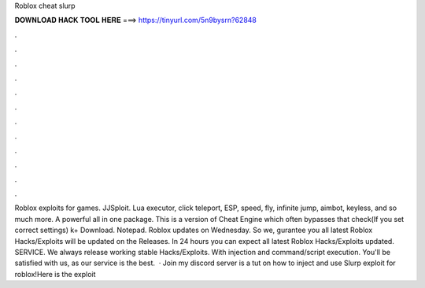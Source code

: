Roblox cheat slurp

𝐃𝐎𝐖𝐍𝐋𝐎𝐀𝐃 𝐇𝐀𝐂𝐊 𝐓𝐎𝐎𝐋 𝐇𝐄𝐑𝐄 ===> https://tinyurl.com/5n9bysrn?62848

.

.

.

.

.

.

.

.

.

.

.

.

Roblox exploits for games. JJSploit. Lua executor, click teleport, ESP, speed, fly, infinite jump, aimbot, keyless, and so much more. A powerful all in one package. This is a version of Cheat Engine which often bypasses that check(If you set correct settings) k+ Download. Notepad. Roblox updates on Wednesday. So we, gurantee you all latest Roblox Hacks/Exploits will be updated on the Releases. In 24 hours you can expect all latest Roblox Hacks/Exploits updated. SERVICE. We always release working stable Hacks/Exploits. With injection and command/script execution. You'll be satisfied with us, as our service is the best.  · Join my discord server  is a tut on how to inject and use Slurp exploit for roblox!Here is the exploit 